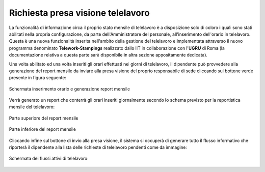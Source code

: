 Richiesta presa visione telelavoro
==================================

La funzionalità di informazione circa il proprio stato mensile di telelavoro è a disposizione solo di coloro i quali
sono stati abilitati nella propria configurazione, da parte dell'Amministratore del personale, all'inserimento
dell'orario in telelavoro. 
Questa è una nuova funzionalità inserita nell'ambito della gestione del telelavoro e implementata attraverso il nuovo
programma denominato **Telework-Stampings** realizzato dallo IIT in collaborazione con l'**UGRU** di Roma (la 
documentazione relativa a questa parte sarà disponibile in altra sezione appositamente dedicata).

Una volta abilitato ed una volta inseriti gli orari effettuati nei giorni di telelavoro, il dipendente può provvedere
alla generazione del report mensile da inviare alla presa visione del proprio responsabile di sede cliccando sul 
bottone verde presente in figura seguente:

.. figure:: _static/images/orarioTelelavoro.png
   :scale: 40
   :align: center
   
   Schermata inserimento orario e generazione report mensile
   
Verrà generato un report che conterrà gli orari inseriti giornalmente secondo lo schema previsto per la reportistica
mensile del telelavoro:

.. figure:: _static/images/riepilogoTelelavoro1.png
   :scale: 40
   :align: center
   
   Parte superiore del report mensile
   
.. figure:: _static/images/riepilogoTelelavoro2.png
   :scale: 40
   :align: center
   
   Parte inferiore del report mensile
   
Cliccando infine sul bottone di invio alla presa visione, il sistema si occuperà di generare tutto il flusso 
informativo che riporterà il dipendente alla lista delle richieste di telelavoro pendenti come da immagine:

.. figure:: _static/images/richiestaApprovazioneTelelavoro.png
   :scale: 40
   :align: center
   
   Schermata dei flussi attivi di telelavoro